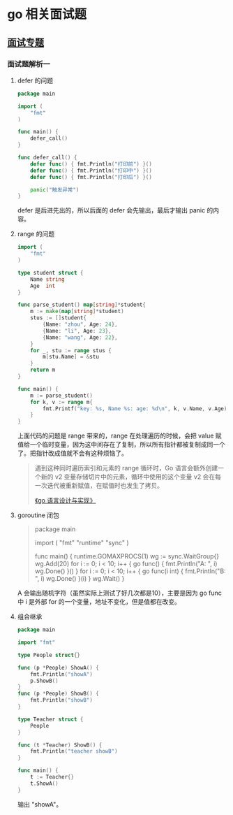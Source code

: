 * go 相关面试题

** [[https://reading.developerlearning.cn/interview/#][面试专题]]

*** 面试题解析一

**** defer 的问题

#+BEGIN_SRC go
package main

import (
    "fmt"
)

func main() {
    defer_call()
}

func defer_call() {
    defer func() { fmt.Println("打印前") }()
    defer func() { fmt.Println("打印中") }()
    defer func() { fmt.Println("打印后") }()

    panic("触发异常")
}
#+END_SRC

defer 是后进先出的，所以后面的 defer 会先输出，最后才输出 panic 的内容。

**** range 的问题

#+BEGIN_SRC go
import (
	"fmt"
)

type student struct {
	Name string
	Age  int
}

func parse_student() map[string]*student{
	m := make(map[string]*student)
	stus := []student{
		{Name: "zhou", Age: 24},
		{Name: "li", Age: 23},
		{Name: "wang", Age: 22},
	}
	for _, stu := range stus {
		m[stu.Name] = &stu
	}
	return m
}

func main() {
	m := parse_student()
	for k, v := range m{
		fmt.Printf("key: %s, Name %s: age: %d\n", k, v.Name, v.Age)
	}
}
#+END_SRC

上面代码的问题是 range 带来的，range 在处理遍历的时候，会把 value 赋值给一个临时变量，因为这中间存在了复制，所以所有指针都被复制成同一个了。把指针改成值就不会有这种烦恼了。

#+BEGIN_QUOTE
遇到这种同时遍历索引和元素的 range 循环时，Go 语言会额外创建一个新的 v2 变量存储切片中的元素，循环中使用的这个变量 v2 会在每一次迭代被重新赋值，在赋值时也发生了拷贝。

[[https://draveness.me/golang/docs/part2-foundation/ch05-keyword/golang-for-range/#heading-4][《go 语言设计与实现》]]
#+END_QUOTE

**** goroutine 闭包

#+BEGIN_QUOTE go
package main

import (
	"fmt"
	"runtime"
	"sync"
)

func main() {
	runtime.GOMAXPROCS(1)
	wg := sync.WaitGroup{}
	wg.Add(20)
	for i := 0; i < 10; i++ {
		go func() {
			fmt.Println("A: ", i)
			wg.Done()
		}()
	}
	for i := 0; i < 10; i++ {
	        go func(i int) {
			fmt.Println("B: ", i)
			wg.Done()
		}(i)
	}
	wg.Wait()
}
#+END_QUOTE

A 会输出随机字符（虽然实际上测试了好几次都是10），主要是因为 go func 中 i 是外部 for 的一个变量，地址不变化，但是值都在改变。

**** 组合继承

#+BEGIN_SRC go
package main

import "fmt"

type People struct{}

func (p *People) ShowA() {
	fmt.Println("showA")
	p.ShowB()
}
func (p *People) ShowB() {
	fmt.Println("showB")
}

type Teacher struct {
	People
}

func (t *Teacher) ShowB() {
	fmt.Println("teacher showB")
}

func main() {
	t := Teacher{}
	t.ShowA()
}
#+END_SRC

输出 "showA\nshowB"。
